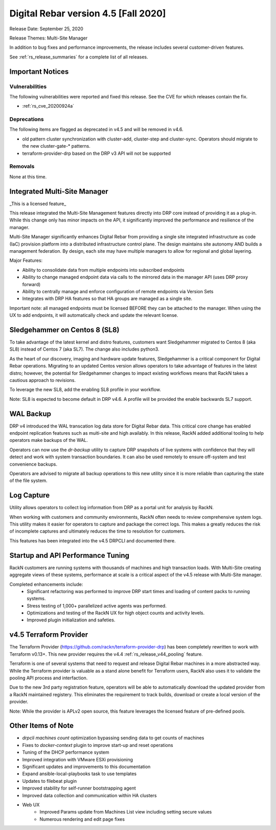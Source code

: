 .. Copyright (c) 2020 RackN Inc.
.. Licensed under the Apache License, Version 2.0 (the "License");
.. Digital Rebar Provision documentation under Digital Rebar master license
.. index::
  pair: Digital Rebar Provision; Release v4.5
  pair: Digital Rebar Provision; Release Notes


.. _rs_release_v45:

Digital Rebar version 4.5 [Fall 2020]
-------------------------------------

Release Date: September 25, 2020

Release Themes: Multi-Site Manager

In addition to bug fixes and performance improvements, the release includes several customer-driven features.

See :ref:`rs_release_summaries` for a complete list of all releases.

.. _rs_release_v45_deprecations:

Important Notices
~~~~~~~~~~~~~~~~~

Vulnerabilities
+++++++++++++++

The following vulnerabilities were reported and fixed this release.  See the CVE for which releases contain the fix.

* :ref:`rs_cve_20200924a`


Deprecations
++++++++++++

The following items are flagged as deprecated in v4.5 and will be removed in v4.6.

* old pattern cluster synchronization with cluster-add, cluster-step and cluster-sync.  Operators should migrate to the new cluster-gate-* patterns.
* terraform-provider-drp based on the DRP v3 API will not be supported


.. _rs_release_v45_removals:

Removals
++++++++

None at this time.


.. _rs_release_v45_multisite:

Integrated Multi-Site Manager
~~~~~~~~~~~~~~~~~~~~~~~~~~~~~

_This is a licensed feature_

This release integrated the Multi-Site Management features directly into DRP core instead of providing it as a plug-in.  While this change only has minor impacts on the API, it significantly improved the performance and resilience of the manager.

Multi-Site Manager significantly enhances Digital Rebar from providing a single site integrated infrastructure as code (IaC) provision platform into a distributed infrastructure control plane.  The design maintains site autonomy AND builds a management federation.  By design, each site may have multiple managers to allow for regional and global layering.

Major Features:

* Ability to consolidate data from multiple endpoints into subscribed endpoints
* Ability to change managed endpoint data via calls to the mirrored data in the manager API (uses DRP proxy forward)
* Ability to centrally manage and enforce configuration of remote endpoints via Version Sets
* Integrates with DRP HA features so that HA groups are managed as a single site.

Important note: all managed endpoints must be licensed BEFORE they can be attached to the manager.  When using the UX to add endpoints, it will automatically check and update the relevant license.


.. _rs_release_v45_universal_workflow:


Sledgehammer on Centos 8 (SL8)
~~~~~~~~~~~~~~~~~~~~~~~~~~~~~~

To take advantage of the latest kernel and distro features, customers want Sledgehammer migrated to Centos 8 (aka SL8) instead of Centos 7 (aka SL7).  The change also includes python3.

As the heart of our discovery, imaging and hardware update features, Sledgehammer is a critical component for Digital Rebar operations.  Migrating to an updated Centos version allows operators to take advantage of features in the latest distro; however, the potential for Sledgehammer changes to impact existing workflows means that RackN takes a cautious approach to revisions.

To leverage the new SL8, add the enabling SL8 profile in your workflow.

Note: SL8 is expected to become default in DRP v4.6.  A profile will be provided the enable backwards SL7 support.


.. _rs_release_v45_backup:

WAL Backup
~~~~~~~~~~

DRP v4 introduced the WAL transcation log data store for Digital Rebar data.  This critical core change has enabled endpoint replication features such as muiti-site and high availably.  In this release, RackN added additional tooling to help operators make backups of the WAL.

Operators can now use the `dr-backup` utility to capture DRP snapshots of live systems with confidence that they will detect and work with system transaction boundaries.  It can also be used remotely to ensure off-system and test convenience backups.

Operators are advised to migrate all backup operations to this new utility since it is more reliable than capturing the state of the file system.


.. _rs_release_v45_log_capture:

Log Capture 
~~~~~~~~~~~~

Utility allows operators to collect log information from DRP as a portal unit for analysis by RackN.

When working with customers and community environments, RackN often needs to review comprehensive system logs.  This utility makes it easier for operators to capture and package the correct logs.  This makes a greatly reduces the risk of incomplete captures and ultimately reduces the time to resolution for customers.

This features has been integrated into the v4.5 DRPCLI and documented there.

.. _rs_release_v45_performance:

Startup and API Performance Tuning
~~~~~~~~~~~~~~~~~~~~~~~~~~~~~~~~~~

RackN customers are running systems with thousands of machines and high transaction loads.  With Multi-Site creating aggregate views of these systems, performance at scale is a critical aspect of the v4.5 release with Multi-Site manager.

Completed enhancements include:
  * Significant refactoring was performed to improve DRP start times and loading of content packs to running systems.
  * Stress testing of 1,000+ parallelized active agents was performed.
  * Optimizations and testing of the RackN UX for high object counts and activity levels.
  * Improved plugin initialization and safeties.

.. _rs_release_v45_terraform:

v4.5 Terraform Provider
~~~~~~~~~~~~~~~~~~~~~~~

The Terraform Provider (https://github.com/rackn/terraform-provider-drp) has been completely rewritten to work with Terraform v0.13+.  This new provider requires the v4.4 :ref:`rs_release_v44_pooling` feature.

Terraform is one of several systems that need to request and release Digital Rebar machines in a more abstracted way.  While the Terraform provider is valuable as a stand alone benefit for Terraform users, RackN also uses it to validate the pooling API process and interfaction.

Due to the new 3rd party registration feature, operators will be able to automatically download the updated provider from a RackN maintained registery.  This eliminates the requirement to track builds, download or create a local version of the provider.

Note: While the provider is APLv2 open source, this feature leverages the licensed feature of pre-defined pools.

.. _rs_release_v45_otheritems:

Other Items of Note
~~~~~~~~~~~~~~~~~~~

* `drpcli machines count` optimization bypassing sending data to get counts of machines
* Fixes to `docker-context` plugin to improve start-up and reset operations
* Tuning of the DHCP performance system
* Improved integration with VMware ESXi provisioning
* Significant updates and improvements to this documentation
* Expand ansible-local-playbooks task to use templates
* Updates to filebeat plugin
* Improved stability for self-runner bootstrapping agent
* Improved data collection and communication within HA clusters
* Web UX
   * Improved Params update from Machines List view including setting secure values
   * Numerous rendering and edit page fixes
